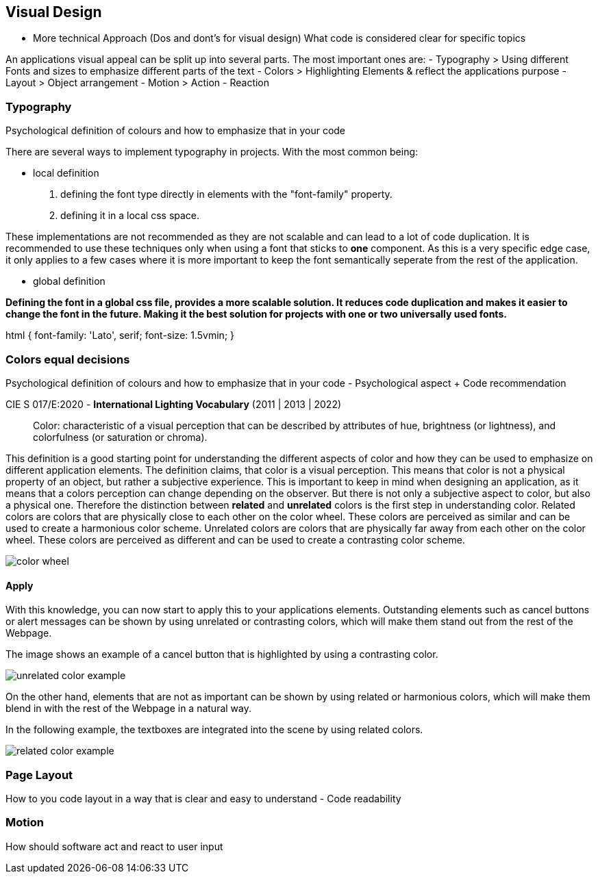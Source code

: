 == Visual Design

- More technical Approach (Dos and dont's for visual design)
What code is considered clear for specific topics

An applications visual appeal can be split up into several parts. The most important ones are:
- Typography
> Using different Fonts and sizes to emphasize different parts of the text 
- Colors
> Highlighting Elements & reflect the applications purpose
- Layout
> Object arrangement
- Motion
> Action - Reaction

=== Typography
Psychological definition of colours and how to emphasize that in your code

There are several ways to implement typography in projects. 
With the most common being:

- local definition 

1. defining the font type directly in elements with the "font-family" property.
2. defining it in a local css space.

These implementations are not recommended as they are not scalable and can lead to a lot of code duplication.
It is recommended to use these techniques only when using a font that sticks to **one** component.
As this is a very specific edge case, it only applies to a few cases where it is more important to keep the font semantically seperate from the rest of the application.


- global definition

*Defining the font in a global css file, provides a more scalable solution. It reduces code duplication and makes it easier to change the font in the future. Making it the best solution for projects with one or two universally used fonts.*

[source,css]
====
html {
    font-family: 'Lato', serif;
    font-size: 1.5vmin;
}
==== 

<<<

=== Colors equal decisions
Psychological definition of colours and how to emphasize that in your code - Psychological aspect + Code recommendation

CIE S 017/E:2020 -  *International Lighting Vocabulary* (2011 | 2013 | 2022)

> Color: characteristic of a visual perception that can be described by attributes of hue, brightness (or lightness), and colorfulness (or saturation or chroma).

This definition is a good starting point for understanding the different aspects of color and how they can be used to emphasize on different application elements. The definition claims, that color is a visual perception. This means that color is not a physical property of an object, but rather a subjective experience. This is important to keep in mind when designing an application, as it means that a colors perception can change depending on the observer.
But there is not only a subjective aspect to color, but also a physical one. 
Therefore the distinction between **related** and **unrelated** colors is the first step in understanding color. Related colors are colors that are physically close to each other on the color wheel. These colors are perceived as similar and can be used to create a harmonious color scheme. Unrelated colors are colors that are physically far away from each other on the color wheel. These colors are perceived as different and can be used to create a contrasting color scheme. 

image::/Assets/Images/Cserich_Philipp/color_wheel.png[pdfwidth=1in,color wheel,align=center]

==== **Apply**

With this knowledge, you can now start to apply this to your applications elements. Outstanding elements such as cancel buttons or alert messages can be shown by using unrelated or contrasting colors, which will make them stand out from the rest of the Webpage.

The image shows an example of a cancel button that is highlighted by using a contrasting color.

image::/Assets/Images/Cserich_Philipp/unrelated_color_example.png[pdfwidth=2in]

On the other hand, elements that are not as important can be shown by using related or harmonious colors, which will make them blend in with the rest of the Webpage in a natural way.

In the following example, the textboxes are integrated into the scene by using related colors.

image::/Assets/Images/Cserich_Philipp/related_color_example.png[pdfwidth=2in]





=== Page Layout
How to you code layout in a way that is clear and easy to understand - Code readability

=== Motion
How should software act and react to user input